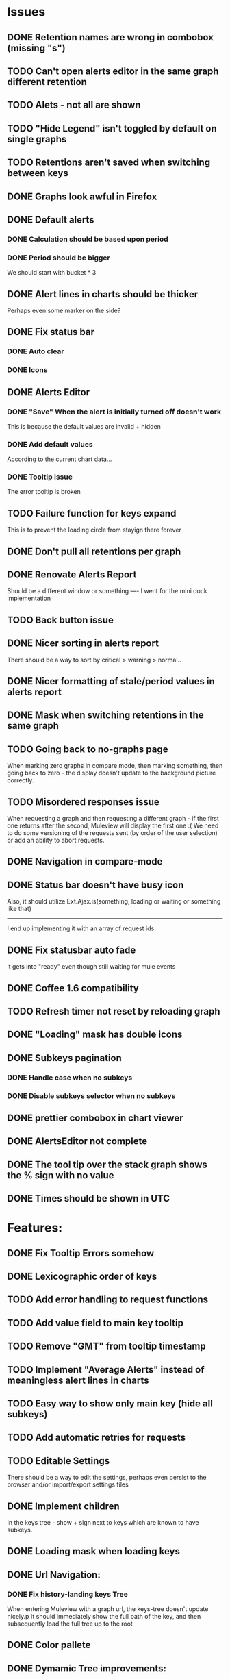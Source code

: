 * Issues
** DONE Retention names are wrong in combobox (missing "s")
** TODO Can't open alerts editor in the same graph different retention
** TODO Alets - not all are shown
** TODO "Hide Legend" isn't toggled by default on single graphs
** TODO Retentions aren't saved when switching between keys
** DONE Graphs look awful in Firefox
** DONE Default alerts
*** DONE Calculation should be based upon period
*** DONE Period should be bigger
    We should start with bucket * 3
** DONE Alert lines in charts should be thicker
   Perhaps even some marker on the side?
** DONE Fix status bar
*** DONE Auto clear
*** DONE Icons
** DONE Alerts Editor
*** DONE "Save" When the alert is initially turned off doesn't work
    This is because the default values are invalid + hidden
*** DONE Add default values
    According to the current chart data...
*** DONE Tooltip issue
    The error tooltip is broken
** TODO Failure function for keys expand
   This is to prevent the loading circle from stayign there forever
** DONE Don't pull all retentions per graph
** DONE Renovate Alerts Report
   Should be a different window or something
   ----
   I went for the mini dock implementation
** TODO Back button issue
** DONE Nicer sorting in alerts report
   There should be a way to sort by critical > warning > normal..
** DONE Nicer formatting of stale/period values in alerts report
** DONE Mask when switching retentions in the same graph
** TODO Going back to no-graphs page
   When marking zero graphs in compare mode, then marking something, then going back to zero - the display doesn't update to the background picture correctly.
** TODO Misordered responses issue
   When requesting a graph  and then requesting a different graph - if the first one returns after the second, Muleview will display the first one :(
   We need to do some versioning of the requests sent (by order of the user selection) or add an ability to abort requests.
** DONE Navigation in compare-mode
** DONE Status bar doesn't have busy icon
   Also, it should utilize Ext.Ajax.is(something, loading or waiting or something like that)
   ---------------------
   I end up implementing it with an array of request ids
** DONE Fix statusbar auto fade
it gets into "ready" even though still waiting for mule events
** DONE Coffee 1.6 compatibility
** TODO Refresh timer not reset by reloading graph
** DONE "Loading" mask has double icons
** DONE Subkeys pagination
*** DONE Handle case when no subkeys
*** DONE Disable subkeys selector when no subkeys
** DONE prettier combobox in chart viewer
** DONE AlertsEditor not complete
** DONE The tool tip over the stack graph shows the % sign with no value
** DONE Times should be shown in UTC

* Features:
** DONE Fix Tooltip Errors somehow
** DONE Lexicographic order of keys
** TODO Add error handling to request functions
** TODO Add value field to main key tooltip
** TODO Remove "GMT" from tooltip timestamp
** TODO Implement "Average Alerts" instead of meaningless alert lines in charts
** TODO Easy way to show only main key (hide all subkeys)
** TODO Add automatic retries for requests
** TODO Editable Settings
   There should be a way to edit the settings, perhaps even persist to the browser and/or import/export settings files
** DONE Implement children
   In the keys tree - show + sign next to keys which are known to have subkeys.
** DONE Loading mask when loading keys
** DONE Url Navigation:
*** DONE Fix history-landing keys Tree
When entering Muleview with a graph url, the keys-tree doesn't update nicely.p
It should immediately show the full path of the key, and then subsequently load the full tree up to the root
** DONE Color pallete
** DONE Dymamic Tree improvements:
*** DONE Show loading mask in node itself
** DONE The x-axis contains full time stamps which can be too much for the eye. What about showing the day only when they change?
I hope this fix is suitable (Not trivial to check).
** DONE We should add some branding to the status bar. Maybe the project name and a link to github?
** TODO Nicer about box?
   perhaps, god forbig, an image or something?
** TODO Pointer cursor for clickable areas
** DONE Alert dashboard - a summary of the alert statuses. Navigating to the faulty graphs would be great.
** DONE When presenting single graphs (i.e. not stacked) the lines should be thicker.
** DONE Add an option to reset the zoom factor
** DONE Toggle Legend
** TODO Color alert fieldLabels
** TODO Configurable refresh
** DONE Mule/Hinny picture
** DONE Something nicer with the status bar
   Added alert status
   Can always add more events to reportin the sb...
** TODO Support for timestamp labels - Waiting for Mule API
** TODO Something cooler with tooltips?
** TODO Theme
*** DONE Favicon
*** DONE Areas color pallete
*** DONE Nicer Mule Background
"The mule picture should at least have the full "l" letter. I think it looks more like a bull than a mule so maybe adding another ear or a face will work."

*** TODO Different color for topKey and areas
*** DONE Less ugly keysTree icons
    I simply removed them.
** DONE Redesign display
 - [X] Only relevant small graphs
 - [X] Make small graphs clickable
** DONE Url navigation
** TODO Maximize/restore button
** DONE Nicer title(s)
** DONE Status Bar
** DONE Refresh interval
** DONE Click to zoom graphs
** DONE Refresh button
** DONE Improve progress bar
 - [X] Overlay only on main panel
** DONE Shorter key names in legend
** DONE Alerts:
*** DONE Display lines on graphs
 - [X] Show lines
 - [X] Design lines
 - [X] Get rid of legend line markers
*** DONE Enable configuration
 - [X] Save
 - [X] Read
 - [X] Stale/Period:
   - [X] Save
   - [X] Read
   - [X] Special controller / Validations
*** DONE Enable removing alerts
*** DONE Do not show fields when not alerts
aka "Add alerts" button
*** DONE Nicer tips
*** DONE Load alerts with graph
* Optimizations:
** DONE Dynamic tree
** DONE Utilize numchilds
** DONE Don't pull all graph data, only relevant retention
** TODO Try to implement onhashchange event myself
This is related to histoy controller
** DONE Generate big chart only on demand
** DONE Upgrade to Extjs 4.2
* Misc:
** DONE Check data correctness
   --------
   Seems legit AFAIK
** DONE Support for more than 2-3 retentions?
** DONE Refactor / naming, "Graph" object
 - Graph object will contain references to 2 charts + alerts
 - Distinguish "chart", "graph" and "retention"
 ---------
 Close enough
** DONE Get rid of Muleview.Events
in favor of this.application.whatever
** TODO Fix rare tootip "surface" error davar
** Ideas:
*** Experiment with union-graph
One graph to rule them all ( all retentions )
*** PASS - Experiment with single graph component
the single graph component is a panel containing a chart and can have two viewing mode - big and light
Think i'll pass this one
*** PASS - Experiment with docked buttons instead of a tab bar
*** Experiment with tree-grid
Instead of having regular tree + tabs, use tree-grid, which will hold 3 (?) buttons for each node, button per graph/retention
PASS - since I eventually implemented compare mode.
*** Color tree keys according to what they appear in the legend
*** Use Google charts instead of Extjs
    It looks nicer
*** Slideshow
Add an option to save and manage a list of graphs and when played, switch between them with an interval
Now even easier in compare-mode checkboxes
*** Split Screen
Add an option to see 4 or 9 graphs at the same time
Now even easier in compare-mode checkboxes
